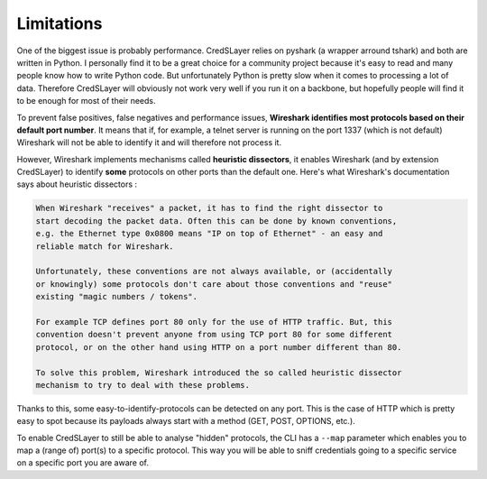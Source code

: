 Limitations
===========

One of the biggest issue is probably performance. CredSLayer relies on pyshark (a wrapper arround tshark) and both are written in Python. I personally find it to be a great choice for a community project because it's easy to read and many people know how to write Python code.
But unfortunately Python is pretty slow when it comes to processing a lot of data. Therefore CredSLayer will obviously not work very well if you run it on a backbone, but hopefully people will find it to be enough for most of their needs.

To prevent false positives, false negatives and performance issues, **Wireshark identifies most protocols based on their default port number**. It means that if, for example, a telnet server is running on the port 1337 (which is not default) Wireshark will not be able to identify it and will therefore not process it.

However, Wireshark implements mechanisms called **heuristic dissectors**, it enables Wireshark (and by extension CredSLayer) to identify **some** protocols on other ports than the default one. Here's what Wireshark's documentation says about heuristic dissectors :

.. code-block:: text

    When Wireshark "receives" a packet, it has to find the right dissector to
    start decoding the packet data. Often this can be done by known conventions,
    e.g. the Ethernet type 0x0800 means "IP on top of Ethernet" - an easy and
    reliable match for Wireshark.

    Unfortunately, these conventions are not always available, or (accidentally
    or knowingly) some protocols don't care about those conventions and "reuse"
    existing "magic numbers / tokens".

    For example TCP defines port 80 only for the use of HTTP traffic. But, this
    convention doesn't prevent anyone from using TCP port 80 for some different
    protocol, or on the other hand using HTTP on a port number different than 80.

    To solve this problem, Wireshark introduced the so called heuristic dissector
    mechanism to try to deal with these problems.

Thanks to this, some easy-to-identify-protocols can be detected on any port. This is the case of HTTP which is pretty easy to spot because its payloads always start with a method (GET, POST, OPTIONS, etc.).

To enable CredSLayer to still be able to analyse "hidden" protocols, the CLI has a ``--map`` parameter which enables you to map a (range of) port(s) to a specific protocol. This way you will be able to sniff credentials going to a specific service on a specific port you are aware of.
